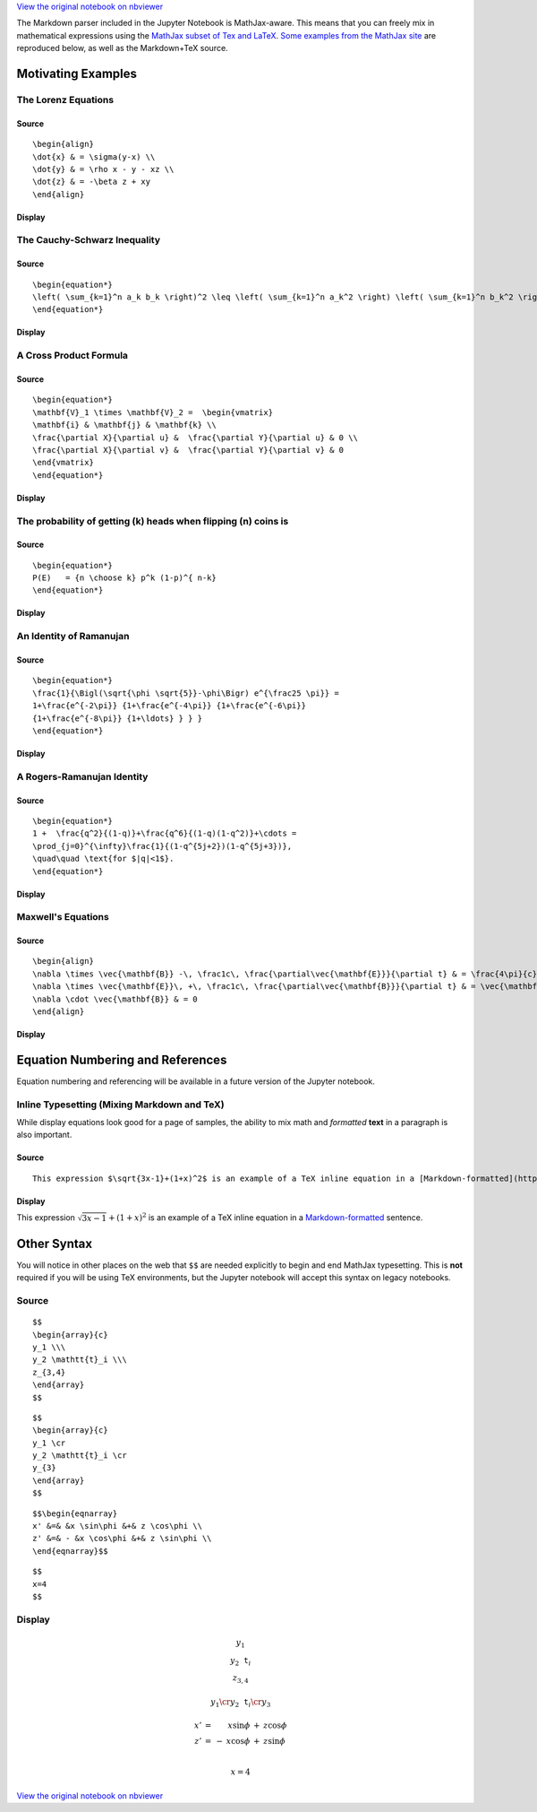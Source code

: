 
`View the original notebook on nbviewer <http://nbviewer.jupyter.org/github/jupyter/notebook/blob/master/docs/source/examples/Notebook/Typesetting%20Equations.ipynb>`__

The Markdown parser included in the Jupyter Notebook is MathJax-aware.
This means that you can freely mix in mathematical expressions using the
`MathJax subset of Tex and
LaTeX <http://docs.mathjax.org/en/latest/tex.html#tex-support>`__. `Some
examples from the MathJax
site <http://www.mathjax.org/demos/tex-samples/>`__ are reproduced
below, as well as the Markdown+TeX source.

Motivating Examples
===================

The Lorenz Equations
--------------------

Source
~~~~~~

::

    \begin{align}
    \dot{x} & = \sigma(y-x) \\
    \dot{y} & = \rho x - y - xz \\
    \dot{z} & = -\beta z + xy
    \end{align}

Display
~~~~~~~

.. raw:: latex

   \begin{align}
   \dot{x} & = \sigma(y-x) \\
   \dot{y} & = \rho x - y - xz \\
   \dot{z} & = -\beta z + xy
   \end{align}

The Cauchy-Schwarz Inequality
-----------------------------

Source
~~~~~~

::

    \begin{equation*}
    \left( \sum_{k=1}^n a_k b_k \right)^2 \leq \left( \sum_{k=1}^n a_k^2 \right) \left( \sum_{k=1}^n b_k^2 \right)
    \end{equation*}

Display
~~~~~~~

.. raw:: latex

   \begin{equation*}
   \left( \sum_{k=1}^n a_k b_k \right)^2 \leq \left( \sum_{k=1}^n a_k^2 \right) \left( \sum_{k=1}^n b_k^2 \right)
   \end{equation*}

A Cross Product Formula
-----------------------

Source
~~~~~~

::

    \begin{equation*}
    \mathbf{V}_1 \times \mathbf{V}_2 =  \begin{vmatrix}
    \mathbf{i} & \mathbf{j} & \mathbf{k} \\
    \frac{\partial X}{\partial u} &  \frac{\partial Y}{\partial u} & 0 \\
    \frac{\partial X}{\partial v} &  \frac{\partial Y}{\partial v} & 0
    \end{vmatrix}  
    \end{equation*}

Display
~~~~~~~

.. raw:: latex

   \begin{equation*}
   \mathbf{V}_1 \times \mathbf{V}_2 =  \begin{vmatrix}
   \mathbf{i} & \mathbf{j} & \mathbf{k} \\
   \frac{\partial X}{\partial u} &  \frac{\partial Y}{\partial u} & 0 \\
   \frac{\partial X}{\partial v} &  \frac{\partial Y}{\partial v} & 0
   \end{vmatrix}  
   \end{equation*}

The probability of getting (k) heads when flipping (n) coins is
---------------------------------------------------------------

Source
~~~~~~

::

    \begin{equation*}
    P(E)   = {n \choose k} p^k (1-p)^{ n-k} 
    \end{equation*}

Display
~~~~~~~

.. raw:: latex

   \begin{equation*}
   P(E)   = {n \choose k} p^k (1-p)^{ n-k} 
   \end{equation*}

An Identity of Ramanujan
------------------------

Source
~~~~~~

::

    \begin{equation*}
    \frac{1}{\Bigl(\sqrt{\phi \sqrt{5}}-\phi\Bigr) e^{\frac25 \pi}} =
    1+\frac{e^{-2\pi}} {1+\frac{e^{-4\pi}} {1+\frac{e^{-6\pi}}
    {1+\frac{e^{-8\pi}} {1+\ldots} } } } 
    \end{equation*}

Display
~~~~~~~

.. raw:: latex

   \begin{equation*}
   \frac{1}{\Bigl(\sqrt{\phi \sqrt{5}}-\phi\Bigr) e^{\frac25 \pi}} =
   1+\frac{e^{-2\pi}} {1+\frac{e^{-4\pi}} {1+\frac{e^{-6\pi}}
   {1+\frac{e^{-8\pi}} {1+\ldots} } } } 
   \end{equation*}

A Rogers-Ramanujan Identity
---------------------------

Source
~~~~~~

::

    \begin{equation*}
    1 +  \frac{q^2}{(1-q)}+\frac{q^6}{(1-q)(1-q^2)}+\cdots =
    \prod_{j=0}^{\infty}\frac{1}{(1-q^{5j+2})(1-q^{5j+3})},
    \quad\quad \text{for $|q|<1$}. 
    \end{equation*}

Display
~~~~~~~

.. raw:: latex

   \begin{equation*}
   1 + \frac{q^2}{(1-q)}+\frac{q^6}{(1-q)(1-q^2)}+\cdots =
   \prod_{j=0}^{\infty}\frac{1}{(1-q^{5j+2})(1-q^{5j+3})},
   \quad\quad \text{for $|q|<1$}. 
   \end{equation*}

Maxwell's Equations
-------------------

Source
~~~~~~

::

    \begin{align}
    \nabla \times \vec{\mathbf{B}} -\, \frac1c\, \frac{\partial\vec{\mathbf{E}}}{\partial t} & = \frac{4\pi}{c}\vec{\mathbf{j}} \\   \nabla \cdot \vec{\mathbf{E}} & = 4 \pi \rho \\
    \nabla \times \vec{\mathbf{E}}\, +\, \frac1c\, \frac{\partial\vec{\mathbf{B}}}{\partial t} & = \vec{\mathbf{0}} \\
    \nabla \cdot \vec{\mathbf{B}} & = 0 
    \end{align}

Display
~~~~~~~

.. raw:: latex

   \begin{align}
   \nabla \times \vec{\mathbf{B}} -\, \frac1c\, \frac{\partial\vec{\mathbf{E}}}{\partial t} & = \frac{4\pi}{c}\vec{\mathbf{j}} \\   \nabla \cdot \vec{\mathbf{E}} & = 4 \pi \rho \\
   \nabla \times \vec{\mathbf{E}}\, +\, \frac1c\, \frac{\partial\vec{\mathbf{B}}}{\partial t} & = \vec{\mathbf{0}} \\
   \nabla \cdot \vec{\mathbf{B}} & = 0 
   \end{align}

Equation Numbering and References
=================================

Equation numbering and referencing will be available in a future version
of the Jupyter notebook.

Inline Typesetting (Mixing Markdown and TeX)
--------------------------------------------

While display equations look good for a page of samples, the ability to
mix math and *formatted* **text** in a paragraph is also important.

Source
~~~~~~

::

    This expression $\sqrt{3x-1}+(1+x)^2$ is an example of a TeX inline equation in a [Markdown-formatted](http://daringfireball.net/projects/markdown/) sentence.  

Display
~~~~~~~

This expression :math:`\sqrt{3x-1}+(1+x)^2` is an example of a TeX
inline equation in a
`Markdown-formatted <http://daringfireball.net/projects/markdown/>`__
sentence.

Other Syntax
============

You will notice in other places on the web that ``$$`` are needed
explicitly to begin and end MathJax typesetting. This is **not**
required if you will be using TeX environments, but the Jupyter notebook
will accept this syntax on legacy notebooks.

Source
------

::

    $$
    \begin{array}{c}
    y_1 \\\
    y_2 \mathtt{t}_i \\\
    z_{3,4}
    \end{array}
    $$

::

    $$
    \begin{array}{c}
    y_1 \cr
    y_2 \mathtt{t}_i \cr
    y_{3}
    \end{array}
    $$

::

    $$\begin{eqnarray} 
    x' &=& &x \sin\phi &+& z \cos\phi \\
    z' &=& - &x \cos\phi &+& z \sin\phi \\
    \end{eqnarray}$$

::

    $$
    x=4
    $$

Display
-------

.. math::


   \begin{array}{c}
   y_1 \\\
   y_2 \mathtt{t}_i \\\
   z_{3,4}
   \end{array}

.. math::


   \begin{array}{c}
   y_1 \cr
   y_2 \mathtt{t}_i \cr
   y_{3}
   \end{array}

.. math::

   \begin{eqnarray} 
   x' &=& &x \sin\phi &+& z \cos\phi \\
   z' &=& - &x \cos\phi &+& z \sin\phi \\
   \end{eqnarray}

.. math::


   x=4

`View the original notebook on nbviewer <http://nbviewer.jupyter.org/github/jupyter/notebook/blob/master/docs/source/examples/Notebook/Typesetting%20Equations.ipynb>`__
